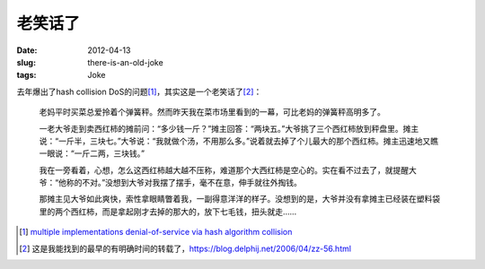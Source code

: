 老笑话了
========

:date: 2012-04-13
:slug: there-is-an-old-joke
:tags: Joke

去年爆出了hash collision DoS的问题\ [#hash-collision-dos]_\ ，其实这是一个老笑话了\ [#an-old-joke]_\ ：

    老妈平时买菜总爱拎着个弹簧秤。然而昨天我在菜市场里看到的一幕，可比老妈的弹簧秤高明多了。
 
    一老大爷走到卖西红柿的摊前问：“多少钱一斤？”摊主回答：“两块五。”大爷挑了三个西红柿放到秤盘里。摊主说：“一斤半，三块七。”大爷说：“我就做个汤，不用那么多。”说着就去掉了个儿最大的那个西红柿。摊主迅速地又瞧一眼说：“一斤二两，三块钱。”
 
    我在一旁看着，心想，怎么这西红柿越大越不压称，难道那个大西红柿是空心的。实在看不过去了，就提醒大爷：“他称的不对。”没想到大爷对我摆了摆手，毫不在意，伸手就往外掏钱。
 
    那摊主见大爷如此爽快，索性拿眼睛瞥着我，一副得意洋洋的样子。没想到的是，大爷并没有拿摊主已经装在塑料袋里的两个西红柿，而是拿起刚才去掉的那大的，放下七毛钱，扭头就走……


.. [#hash-collision-dos] `multiple implementations denial-of-service via hash algorithm collision <http://www.ocert.org/advisories/ocert-2011-003.html>`_
.. [#an-old-joke] 这是我能找到的最早的有明确时间的转载了，\ `<https://blog.delphij.net/2006/04/zz-56.html>`_

